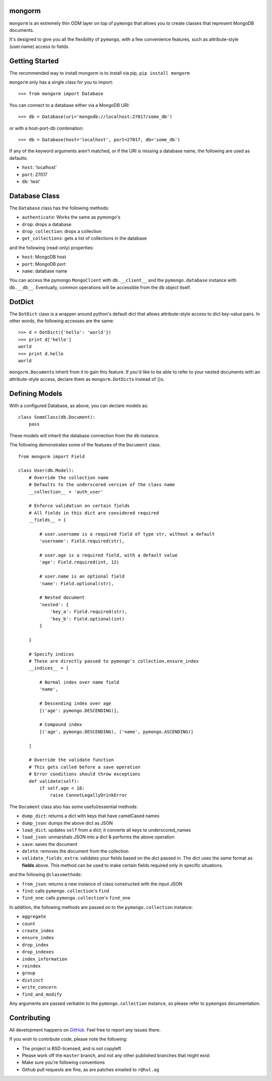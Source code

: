 mongorm
=======

``mongorm`` is an extremely thin ODM layer on top of ``pymongo`` that
allows you to create classes that represent MongoDB documents.

It's designed to give you all the flexibility of ``pymongo``, with a few
convenience features, such as attribute-style (user.name) access to
fields.

Getting Started
===============

The recommended way to install mongorm is to install via pip,
``pip install mongorm``

``mongorm`` only has a single class for you to import:

::

    >>> from mongorm import Database

You can connect to a database either via a MongoDB URI:

::

    >>> db = Database(uri='mongodb://localhost:27017/some_db')

or with a host-port-db combination:

::

    >>> db = Database(host='localhost', port=27017, db='some_db')

If any of the keyword arguments aren't matched, or if the URI is missing
a database name, the following are used as defaults:

-  ``host``: 'localhost'
-  ``port``: 27017
-  ``db``: 'test'

Database Class
==============

The ``Database`` class has the following methods:

-  ``authenticate``: Works the same as pymongo's
-  ``drop``: drops a database
-  ``drop_collection``: drops a collection
-  ``get_collections``: gets a list of collections in the database

and the following (read-only) properties:

-  ``host``: MongoDB host
-  ``port``: MongoDB port
-  ``name``: database name

You can access the pymongo ``MongoClient`` with ``db.__client__`` and
the ``pymongo.database`` instance with ``db.__db__``. Eventually, common
operations will be accessible from the ``db`` object itself.

DotDict
=======

The ``DotDict`` class is a wrapper around python's default dict that
allows attribute-style access to dict key-value pairs. In other words,
the following accesses are the same:

::

    >>> d = DotDict({'hello': 'world'})
    >>> print d['hello']
    world
    >>> print d.hello
    world

``mongorm.Document``\ s inherit from it to gain this feature. If you'd
like to be able to refer to your nested documents with an
attribute-style access, declare them as ``mongorm.DotDict``\ s instead
of {}s.

Defining Models
===============

With a configured Database, as above, you can declare models as:

::

    class SomeClass(db.Document):
        pass

These models will inherit the database connection from the ``db``
instance.

The following demonstrates some of the features of the ``Document``
class.

::

    from mongorm import Field

    class User(db.Model):
        # Override the collection name
        # Defaults to the underscored version of the class name
        __collection__ = 'auth_user'

        # Enforce validation on certain fields
        # All fields in this dict are considered required
        __fields__ = {

            # user.username is a required field of type str, without a default
            'username': Field.required(str),

            # user.age is a required field, with a default value
            'age': Field.required(int, 12)

            # user.name is an optional field
            'name': Field.optional(str),

            # Nested document
            'nested': {
                'key_a': Field.required(str),
                'key_b': Field.optional(int)
            }

        }

        # Specify indices
        # These are directly passed to pymongo's collection.ensure_index
        __indices__ = [

            # Normal index over name field
            'name',

            # Descending index over age
            [('age': pymongo.DESCENDING)],

            # Compound index
            [('age', pymongo.DESCENDING), ('name', pymongo.ASCENDING)]

        ]

        # Override the validate function
        # This gets called before a save operation
        # Error conditions should throw exceptions
        def validate(self):
            if self.age < 18:
                raise CannotLegallyDrinkError

The ``Document`` class also has some useful/essential methods:

-  ``dump_dict``: returns a dict with keys that have camelCased names
-  ``dump_json``: dumps the above dict as JSON
-  ``load_dict``: updates ``self`` from a dict; it converts all keys to
   underscored\_names
-  ``load_json``: unmarshals JSON into a dict & performs the above
   operation
-  ``save``: saves the document
-  ``delete``: removes the document from the collection
-  ``validate_fields_extra``: validates your fields based on the dict
   passed in. The dict uses the same format as **fields** above. This
   method can be used to make certain fields required only in specific
   situations.

and the following ``@classmethod``\ s:

-  ``from_json``: returns a new instance of class constructed with the
   input JSON
-  ``find``: calls ``pymongo.collection``'s ``find``
-  ``find_one``: calls ``pymongo.collection``'s ``find_one``

In addition, the following methods are passed on to the
``pymongo.collection`` instance:

-  ``aggregate``
-  ``count``
-  ``create_index``
-  ``ensure_index``
-  ``drop_index``
-  ``drop_indexes``
-  ``index_information``
-  ``reindex``
-  ``group``
-  ``distinct``
-  ``write_concern``
-  ``find_and_modify``

Any arguments are passed verbatim to the ``pymongo.collection``
instance, so please refer to ``pymongo``\ s documentation.

Contributing
============

All development happens on
`GitHub <https://github.com/rahulg/mongorm>`__. Feel free to report any
issues there.

If you wish to contribute code, please note the following:

-  The project is BSD-licensed, and is not copyleft
-  Please work off the ``master`` branch, and not any other published
   branches that might exist
-  Make sure you're following conventions
-  Github pull requests are fine, as are patches emailed to ``r@hul.ag``
